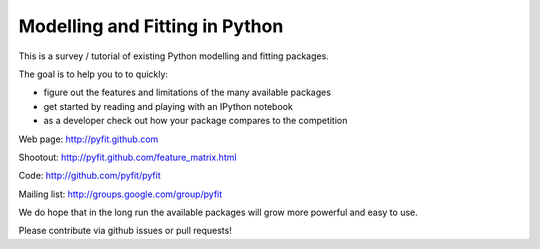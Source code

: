 Modelling and Fitting in Python
===============================

This is a survey / tutorial of existing Python modelling and fitting packages.

The goal is to help you to to quickly:

- figure out the features and limitations of the many available packages
- get started by reading and playing with an IPython notebook
- as a developer check out how your package compares to the competition

Web page:     http://pyfit.github.com

Shootout:     http://pyfit.github.com/feature_matrix.html

Code:         http://github.com/pyfit/pyfit

Mailing list: http://groups.google.com/group/pyfit

We do hope that in the long run the available packages will grow more powerful and easy to use.

Please contribute via github issues or pull requests!